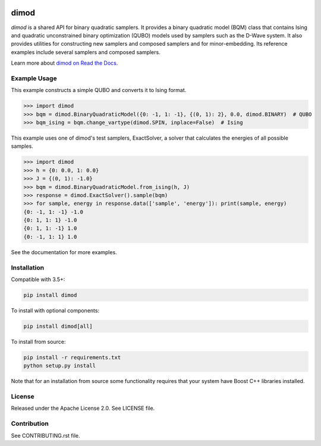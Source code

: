 .. image:: https://img.shields.io/pypi/v/dimod.svg
    :target: https://pypi.python.org/pypi/dimod

.. image:: https://codecov.io/gh/dwavesystems/dimod/branch/master/graph/badge.svg
  :target: https://codecov.io/gh/dwavesystems/dimod

.. image:: https://readthedocs.com/projects/d-wave-systems-dimod/badge/?version=latest
  :target: https://docs.ocean.dwavesys.com/projects/dimod/en/latest/?badge=latest

.. image:: https://circleci.com/gh/dwavesystems/dimod.svg?style=svg
    :target: https://circleci.com/gh/dwavesystems/dimod

dimod
=====

.. index-start-marker1

`dimod` is a shared API for binary quadratic samplers. It provides a binary quadratic
model (BQM) class that contains Ising and quadratic unconstrained binary
optimization (QUBO) models used by samplers such as the D-Wave system. It also
provides utilities for constructing new samplers and composed samplers and for
minor-embedding. Its reference examples include several samplers and composed
samplers.

.. index-end-marker1

Learn more about `dimod on Read the Docs <https://docs.ocean.dwavesys.com/projects/dimod/en/latest/>`_\ .

Example Usage
-------------

.. index-start-marker2

This example constructs a simple QUBO and converts it to Ising format.

>>> import dimod
>>> bqm = dimod.BinaryQuadraticModel({0: -1, 1: -1}, {(0, 1): 2}, 0.0, dimod.BINARY)  # QUBO
>>> bqm_ising = bqm.change_vartype(dimod.SPIN, inplace=False)  # Ising

This example uses one of dimod's test samplers, ExactSolver, a solver that calculates
the energies of all possible samples.

>>> import dimod
>>> h = {0: 0.0, 1: 0.0}
>>> J = {(0, 1): -1.0}
>>> bqm = dimod.BinaryQuadraticModel.from_ising(h, J)
>>> response = dimod.ExactSolver().sample(bqm)
>>> for sample, energy in response.data(['sample', 'energy']): print(sample, energy)
{0: -1, 1: -1} -1.0
{0: 1, 1: 1} -1.0
{0: 1, 1: -1} 1.0
{0: -1, 1: 1} 1.0

.. index-end-marker2

See the documentation for more examples.

Installation
------------

.. installation-start-marker

Compatible with 3.5+:

.. code-block:: bash

    pip install dimod

To install with optional components:

.. code-block:: bash

    pip install dimod[all]

To install from source:

.. code-block:: bash

    pip install -r requirements.txt
    python setup.py install

Note that for an installation from source some functionality requires that your
system have Boost C++ libraries installed.

.. installation-end-marker

License
-------

Released under the Apache License 2.0. See LICENSE file.

Contribution
------------

See CONTRIBUTING.rst file.
